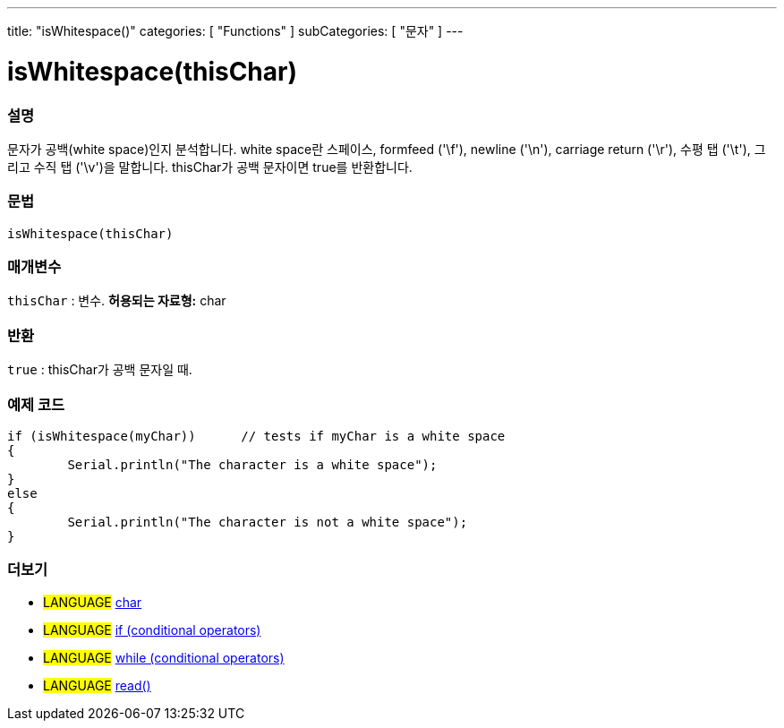 ---
title: "isWhitespace()"
categories: [ "Functions" ]
subCategories: [ "문자" ]
---





= isWhitespace(thisChar)


// OVERVIEW SECTION STARTS
[#overview]
--

[float]
=== 설명
문자가 공백(white space)인지 분석합니다. white space란 스페이스, formfeed ('\f'), newline ('\n'), carriage return ('\r'), 수평 탭 ('\t'), 그리고 수직 탭 ('\v')을 말합니다.
thisChar가 공백 문자이면 true를 반환합니다.
[%hardbreaks]


[float]
=== 문법
[source,arduino]
isWhitespace(thisChar)

[float]
=== 매개변수
`thisChar` : 변수. *허용되는 자료형:* char

[float]
=== 반환
`true` : thisChar가 공백 문자일 때.

--
// OVERVIEW SECTION ENDS



// HOW TO USE SECTION STARTS
[#howtouse]
--

[float]
=== 예제 코드

[source,arduino]
----
if (isWhitespace(myChar))      // tests if myChar is a white space
{
	Serial.println("The character is a white space");
}
else
{
	Serial.println("The character is not a white space");
}

----

--
// HOW TO USE SECTION ENDS


// SEE ALSO SECTION
[#see_also]
--

[float]
=== 더보기

[role="language"]
* #LANGUAGE#  link:../../../variables/data-types/char[char]
* #LANGUAGE#  link:../../../structure/control-structure/if[if (conditional operators)]
* #LANGUAGE#  link:../../../structure/control-structure/while[while (conditional operators)]
* #LANGUAGE# link:../../communication/serial/read[read()]

--
// SEE ALSO SECTION ENDS
